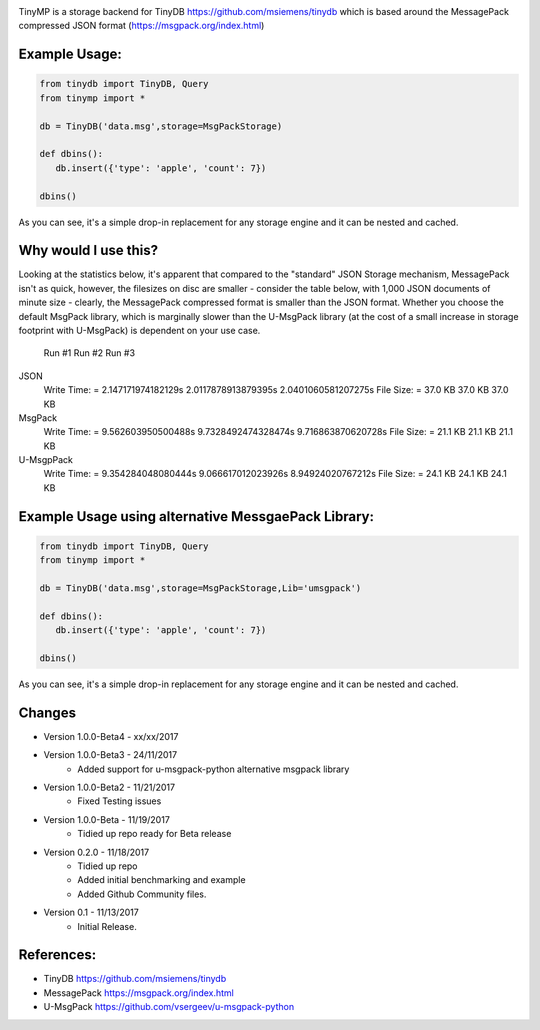 .. image:: artwork/tinymplogo.png
    :scale: 100%
    :height: 150px
    
.. image:: https://travis-ci.org/alshapton/TinyMP.svg?branch=master
.. image:: https://snyk.io/test/github/alshapton/tinydb-msgpack/badge.svg
.. image:: https://codecov.io/gh/alshapton/TinyMP/branch/master/graph/badge.svg



TinyMP is a storage backend for TinyDB https://github.com/msiemens/tinydb which is based around the MessagePack compressed JSON format (https://msgpack.org/index.html)   

Example Usage:
==============

.. code:: python

    from tinydb import TinyDB, Query
    from tinymp import *

    db = TinyDB('data.msg',storage=MsgPackStorage)
    
    def dbins():
       db.insert({'type': 'apple', 'count': 7})
    
    dbins()

As you can see, it's a simple drop-in replacement for any storage engine
and it can be nested and cached.

Why would I use this?
=====================
Looking at the statistics below, it's apparent that compared to the "standard"
JSON Storage mechanism, MessagePack isn't as quick, however, the filesizes on
disc are smaller - consider the table below, with 1,000 JSON documents of 
minute size - clearly, the MessagePack compressed format is smaller than
the JSON format. Whether you choose the default MsgPack library, which is 
marginally slower than the U-MsgPack library (at the cost of a small increase
in storage footprint with U-MsgPack) is dependent on your use case.

.. compound::

  Run #1                             Run #2                Run #3   

 JSON                       
  Write Time: = 2.147171974182129s   2.0117878913879395s   2.0401060581207275s
  File Size:  = 37.0 KB              37.0 KB               37.0 KB            

 MsgPack
  Write Time: = 9.562603950500488s   9.7328492474328474s   9.716863870620728s
  File Size:  = 21.1 KB              21.1 KB               21.1 KB

 U-MsgpPack
  Write Time: = 9.354284048080444s   9.066617012023926s    8.94924020767212s
  File Size:  = 24.1 KB              24.1 KB               24.1 KB

Example Usage using alternative MessgaePack Library:
====================================================

.. code:: python

    from tinydb import TinyDB, Query
    from tinymp import *

    db = TinyDB('data.msg',storage=MsgPackStorage,Lib='umsgpack')
    
    def dbins():
       db.insert({'type': 'apple', 'count': 7})
    
    dbins()

As you can see, it's a simple drop-in replacement for any storage engine
and it can be nested and cached.

Changes
=======

* Version 1.0.0-Beta4 - xx/xx/2017

* Version 1.0.0-Beta3 - 24/11/2017
    * Added support for u-msgpack-python alternative msgpack library

* Version 1.0.0-Beta2 - 11/21/2017
    * Fixed Testing issues

* Version 1.0.0-Beta - 11/19/2017
    * Tidied up repo ready for Beta release

* Version 0.2.0 - 11/18/2017
    * Tidied up repo
    * Added initial benchmarking and example
    * Added Github Community files.

* Version 0.1 - 11/13/2017
    * Initial Release.

References:
===========

* TinyDB      https://github.com/msiemens/tinydb 
* MessagePack https://msgpack.org/index.html
* U-MsgPack   https://github.com/vsergeev/u-msgpack-python

